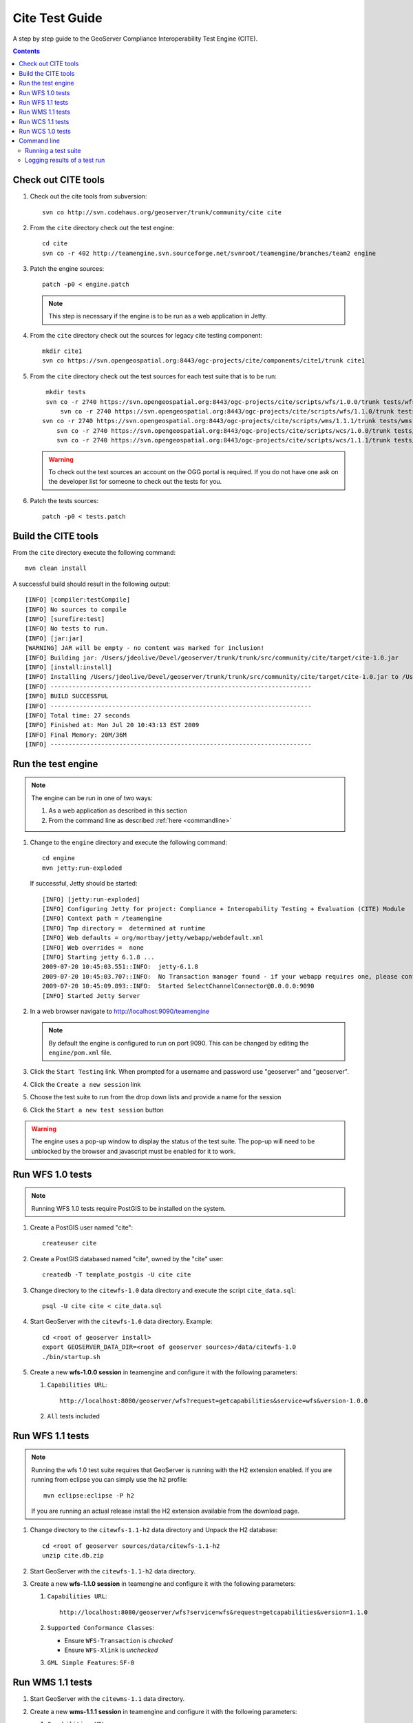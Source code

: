.. _cite_test_guide:

Cite Test Guide
===============

A step by step guide to the GeoServer Compliance Interoperability Test Engine (CITE).

.. contents::
   :depth: 2

Check out CITE tools
--------------------

#. Check out the cite tools from subversion::

     svn co http://svn.codehaus.org/geoserver/trunk/community/cite cite

#. From the ``cite`` directory check out the test engine::

     cd cite
     svn co -r 402 http://teamengine.svn.sourceforge.net/svnroot/teamengine/branches/team2 engine

#. Patch the engine sources::

     patch -p0 < engine.patch

   .. note:: This step is necessary if the engine is to be run as a web 
      application in Jetty.

#. From the ``cite`` directory check out the sources for legacy cite testing
   component::

     mkdir cite1
     svn co https://svn.opengeospatial.org:8443/ogc-projects/cite/components/cite1/trunk cite1

#. From the ``cite`` directory check out the test sources for each test suite
   that is to be run:: 

     mkdir tests
     svn co -r 2740 https://svn.opengeospatial.org:8443/ogc-projects/cite/scripts/wfs/1.0.0/trunk tests/wfs-1.0.0
	 svn co -r 2740 https://svn.opengeospatial.org:8443/ogc-projects/cite/scripts/wfs/1.1.0/trunk tests/wfs-1.1.0
    svn co -r 2740 https://svn.opengeospatial.org:8443/ogc-projects/cite/scripts/wms/1.1.1/trunk tests/wms-1.1.1
	svn co -r 2740 https://svn.opengeospatial.org:8443/ogc-projects/cite/scripts/wcs/1.0.0/trunk tests/wcs-1.0.0
	svn co -r 2740 https://svn.opengeospatial.org:8443/ogc-projects/cite/scripts/wcs/1.1.1/trunk tests/wcs-1.1.1
	 
   .. warning::

    To check out the test sources an account on the OGG portal is required. If
    you do not have one ask on the developer list for someone to check out the
    tests for you.

#. Patch the tests sources::

     patch -p0 < tests.patch

Build the CITE tools
--------------------

From the ``cite`` directory execute the following command::

   mvn clean install

A successful build should result in the following output::

	[INFO] [compiler:testCompile]
	[INFO] No sources to compile
	[INFO] [surefire:test]
	[INFO] No tests to run.
	[INFO] [jar:jar]
	[WARNING] JAR will be empty - no content was marked for inclusion!
	[INFO] Building jar: /Users/jdeolive/Devel/geoserver/trunk/trunk/src/community/cite/target/cite-1.0.jar
	[INFO] [install:install]
	[INFO] Installing /Users/jdeolive/Devel/geoserver/trunk/trunk/src/community/cite/target/cite-1.0.jar to /Users/jdeolive/.m2/repository/org/geoserver/cite/1.0/cite-1.0.jar
	[INFO] ------------------------------------------------------------------------
	[INFO] BUILD SUCCESSFUL
	[INFO] ------------------------------------------------------------------------
	[INFO] Total time: 27 seconds
	[INFO] Finished at: Mon Jul 20 10:43:13 EST 2009
	[INFO] Final Memory: 20M/36M
	[INFO] ------------------------------------------------------------------------

Run the test engine
-------------------

.. note::

   The engine can be run in one of two ways:

   #. As a web application as described in this section
   #. From the command line as described :ref:`here <commandline>`

#. Change to the ``engine`` directory and execute the following command::

     cd engine
     mvn jetty:run-exploded
 
   If successful, Jetty should be started::

	[INFO] [jetty:run-exploded]
	[INFO] Configuring Jetty for project: Compliance + Interopability Testing + Evaluation (CITE) Module
	[INFO] Context path = /teamengine
	[INFO] Tmp directory =  determined at runtime
	[INFO] Web defaults = org/mortbay/jetty/webapp/webdefault.xml
	[INFO] Web overrides =  none
	[INFO] Starting jetty 6.1.8 ...
	2009-07-20 10:45:03.551::INFO:  jetty-6.1.8
	2009-07-20 10:45:03.707::INFO:  No Transaction manager found - if your webapp requires one, please configure one.
	2009-07-20 10:45:09.893::INFO:  Started SelectChannelConnector@0.0.0.0:9090
	[INFO] Started Jetty Server

#. In a web browser navigate to http://localhost:9090/teamengine

   .. note:: 

      By default the engine is configured to run on port 9090. This can be
      changed by editing the ``engine/pom.xml`` file.

#. Click the ``Start Testing`` link. When prompted for a username and password
   use "geoserver" and "geoserver".

   .. image:: teweb1.jpg

#. Click the ``Create a new session`` link

   .. image:: teweb2.jpg

#. Choose the test suite to run from the drop down lists and provide a name for 
   the session

   .. image:: teweb3.jpg

#. Click the ``Start a new test session`` button

.. warning::

   The engine uses a pop-up window to display the status of the test suite.
   The pop-up will need to be unblocked by the browser and javascript must be
   enabled for it to work.
  
Run WFS 1.0 tests
-----------------

.. note::

   Running WFS 1.0 tests require PostGIS to be installed on the system.

#. Create a PostGIS user named "cite"::

     createuser cite

#. Create a PostGIS databased named "cite", owned by the "cite" user::

     createdb -T template_postgis -U cite cite

#. Change directory to the ``citewfs-1.0`` data directory and execute the script
   ``cite_data.sql``::

     psql -U cite cite < cite_data.sql

#. Start GeoServer with the ``citewfs-1.0`` data directory. Example::

     cd <root of geoserver install>
     export GEOSERVER_DATA_DIR=<root of geoserver sources>/data/citewfs-1.0
     ./bin/startup.sh

#. Create a new **wfs-1.0.0 session** in teamengine and configure it with the 
   following parameters:

   #. ``Capabilities URL``::
      
         http://localhost:8080/geoserver/wfs?request=getcapabilities&service=wfs&version-1.0.0

   #. ``All`` tests included

   .. image:: tewfs-1_0.jpg

Run WFS 1.1 tests
-----------------

.. note::

   Running the wfs 1.0 test suite requires that GeoServer is running with
   the H2 extension enabled. If you are running from eclipse you can simply
   use the ``h2`` profile::

      mvn eclipse:eclipse -P h2

   If you are running an actual release install the H2 extension available
   from the download page.

#. Change directory to the ``citewfs-1.1-h2`` data directory and Unpack the H2 
   database::

     cd <root of geoserver sources/data/citewfs-1.1-h2
     unzip cite.db.zip

#. Start GeoServer with the ``citewfs-1.1-h2`` data directory.

#. Create a new **wfs-1.1.0 session** in teamengine and configure it with the 
   following parameters:

   #. ``Capabilities URL``::

         http://localhost:8080/geoserver/wfs?service=wfs&request=getcapabilities&version=1.1.0

   #. ``Supported Conformance Classes``:

      * Ensure ``WFS-Transaction`` is *checked*
      * Ensure ``WFS-Xlink`` is *unchecked*

   #. ``GML Simple Features``: ``SF-0``

   .. image:: tewfs-1_1.jpg

Run WMS 1.1 tests
-----------------

#. Start GeoServer with the ``citewms-1.1`` data directory. 

#. Create a new **wms-1.1.1 session** in teamengine and configure it with the 
   following parameters:

   #. ``Capabilities URL``::

        http://localhost:8080/geoserver/wms?&service=wms&request=getcapabilities

   #. ``UpdateSequence Values``:

      * Ensure ``Automatic`` is selected
      * "2" for ``value that is lexically higher``
      * "0" for ``value that is lexically lower``

   #. ``Certification Profile`` : ``QUERYABLE``

   #. ``Optional Tests``:

      * Ensure ``Recommendation Support`` is *checked*
      * Ensure ``GML FeatureInfo`` is *checked*
      * Ensure ``Fees and Access Constraints`` is *checked*
      * For ``BoundingBox Constraints`` ensure ``Either`` is selected
     
   #. Click ``OK``

   .. image:: tewms-1_1a.jpg

   .. image:: tewms-1_1b.jpg

Run WCS 1.1 tests
-----------------

#. Start GeoServer with the ``citewcs-1.1`` data directory.

#. Create a new **wcs-1.1.0 session** in teamengine and configure it with the 
   following parameters:

   #. ``Capabilities URL``::

         http://localhost:8080/geoserver/wcs?service=wcs&request=getcapabilities&version=1.1.1
   
   Click ``Next``

   .. image:: tewcs-1_1a.jpg

#. Accept the default values and click ``Submit``

   .. image:: tewcs-1_1b.jpg

Run WCS 1.0 tests
-----------------

.. warning:: 

   The WCS specification does not allow a cite compliant WCS 1.0 and
   1.1 version to co-exist. To successfully run the WCS 1.0 cite tests
   the ``wms1_1-<VERSION>.jar`` must be removed from the geoserver 
   ``WEB-INF/lib`` directory.
   
#. Remove the ``wcs1_1-<VERSION>.jar`` from ``WEB-INF/lib`` directory.

#. Start GeoServer with the ``citewcs-1.0`` data directory.

#. Create a new **wcs-1.0.0 session** in teamengine and configure it with the 
   following parameters:

   #. ``Capabilities URL``::
        
        http://localhost:8080/geoserver/wcs?service=wcs&request=getcapabilities&version=1.0.0

   #. ``MIME Header Setup``: "image/tiff"

   #. ``Update Sequence Values``:

      * "2" for ``value that is lexically higher``
      * "0" for ``value that is lexically lower``

   #. ``Grid Resolutions``:

      * "0.1" for ``RESX``
      * "0.1" for ``RESY``

   #. ``Options``:
  
      * Ensure ``Verify that the server supports XML encoding`` is *checked*
      * Ensure ``Verify that the server supports range set axis`` is *checked*

   #. ``Schemas``:

      * Ensure that ``original schemas`` is selected

   #. Click ``OK``

   .. image:: tewcs-1_0a.jpg

   .. image:: tewcs-1_0b.jpg

.. _commandline:

Command line
------------

Running a test suite
^^^^^^^^^^^^^^^^^^^^

To run the engine from the command line execute the ``run.sh`` script from the
``cite`` directory::

  cd cite
  sh run.sh <testsuite>

Where ``testsuite`` is ``<service>-<version>`` identifier for the test suite. 
Example: "wfs-1.1.0".

.. note::

   When running from the command line the engine uses a Swing pop-up dialog to
   configure a test session. If you are running Linux and get a blank window,
   try ``export AWT_TOOLKIT="MToolkit"`` before executing ``run.sh``.

Logging results of a test run
^^^^^^^^^^^^^^^^^^^^^^^^^^^^^

To log the results of a test run execute the ``log.sh`` script from the ``cite``
directory::

  cd cite
  sh log.sh <testsuite>

The above command will output all the tests run as part of the test suite. For 
each test the log will report if it passed or failed. For example, to list all
the wfs-1.1.0 tests that failed::

  sh log.sh wfs-1.1.0 | grep "wfs:wfs-1.1.0" | grep "Failed"

.. note::

   The intermediate grep for "wfs:wfs-1.1.0" will filter out all subtests that
   failed.


The output of the above command will be something like::
  
  Test wfs:wfs-1.1.0-LockFeature-tc1.1 (wfs-1.1.0/d39e32742_1/d39e728_1/d39e29904_1/d39e28567_1) Passed
  Test wfs:wfs-1.1.0-LockFeature-tc2.1 (wfs-1.1.0/d39e32742_1/d39e728_1/d39e29904_1/d39e28580_1) Passed
  Test wfs:wfs-1.1.0-LockFeature-tc3.1 (wfs-1.1.0/d39e32742_1/d39e728_1/d39e29904_1/d39e28585_1) Passed

The long string in parantheses beside the test name is the test id. To log 
information about a specific test append its test id as a parameter to the 
``run.sh`` script. Example::

  sh run.sh wfs-1.1.0 wfs-1.1.0/d39e32742_1/d39e728_1/d39e29904_1/d39e28567_1


